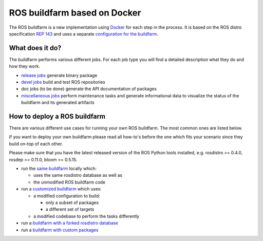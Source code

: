 ROS buildfarm based on Docker
=============================

The ROS buildfarm is a new implementation using
`Docker <http://www.docker.com>`_ for each step in the process.
It is based on the ROS distro specification
`REP 143 <http://www.ros.org/reps/rep-0143.html>`_ and uses a
separate
`configuration for the buildfarm <https://github.com/ros-infrastructure/ros_buildfarm_config>`_.


What does it do?
----------------

The buildfarm performs various different jobs.
For each job type you will find a detailed description what they do and how
they work.

* `release jobs <jobs/release_jobs.rst>`_ generate binary package
* `devel jobs <jobs/devel_jobs.rst>`_ build and test ROS repositories
* doc jobs (to be done) generate the API documentation of packages
* `miscellaneous jobs <jobs/miscellaneous_jobs.rst>`_ perform maintenance tasks
  and generate informational data to visualize the status of the buildfarm and
  its generated artifacts


How to deploy a ROS buildfarm
-----------------------------

There are various different use cases for running your own ROS buildfarm.
The most common ones are listed below.

If you want to deploy your own buildfarm please read all how-to's before the
one which fits your scenario since they build on-top of each other.

Please make sure that you have the latest released version of the ROS Python
tools installed, e.g. rosdistro >= 0.4.0, rosdep >= 0.11.0, bloom >= 0.5.15.

* run the `same buildfarm <how_to_deploy_buildfarm.rst>`_ locally which:

  * uses the same rosdistro database as well as
  * the unmodified ROS buildfarm code

* run a `customized buildfarm <how_to_deploy_customized_buildfarm.rst>`_ which
  uses:

  * a modified configuration to build:

    * only a subset of packages
    * a different set of targets

  * a modified codebase to perform the tasks differently

* run a `buildfarm with a forked rosdistro database <how_to_fork_rosdistro_database.rst>`_

* run a `buildfarm with custom packages <how_to_build_and_release_custom_packages.rst>`_
